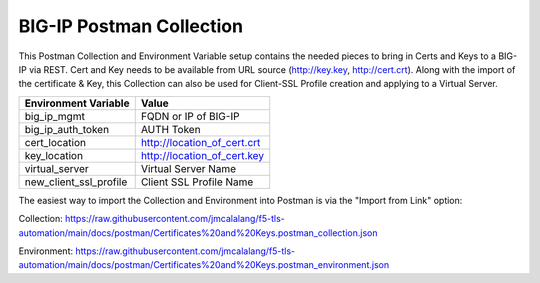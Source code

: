 BIG-IP Postman Collection
=========================

This Postman Collection and Environment Variable setup contains the needed pieces to bring in Certs and Keys to a BIG-IP via REST. Cert and Key needs to be available from URL source (http://key.key, http://cert.crt). Along with the import of the certificate & Key, this Collection can also be used for Client-SSL Profile creation and applying to a Virtual Server.

+-----------------------------+-----------------------------+
| Environment Variable        | Value                       |
+=============================+=============================+
| big_ip_mgmt                 | FQDN or IP of BIG-IP        |
+-----------------------------+-----------------------------+
| big_ip_auth_token           | AUTH Token                  |
+-----------------------------+-----------------------------+
| cert_location               | http://location_of_cert.crt |
+-----------------------------+-----------------------------+
| key_location                | http://location_of_cert.key |
+-----------------------------+-----------------------------+
| virtual_server              | Virtual Server Name         |
+-----------------------------+-----------------------------+
| new_client_ssl_profile      | Client SSL Profile Name     |
+-----------------------------+-----------------------------+

The easiest way to import the Collection and Environment into Postman is via the "Import from Link" option:

|image1|

Collection:
https://raw.githubusercontent.com/jmcalalang/f5-tls-automation/main/docs/postman/Certificates%20and%20Keys.postman_collection.json

Environment:
https://raw.githubusercontent.com/jmcalalang/f5-tls-automation/main/docs/postman/Certificates%20and%20Keys.postman_environment.json

.. |image1| image:: images/image1.png
